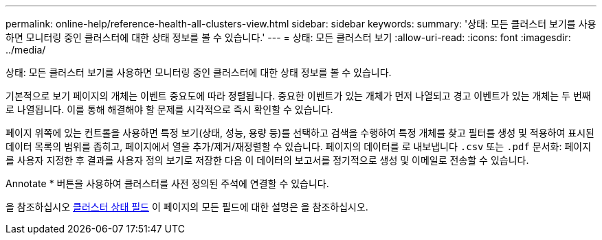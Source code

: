 ---
permalink: online-help/reference-health-all-clusters-view.html 
sidebar: sidebar 
keywords:  
summary: '상태: 모든 클러스터 보기를 사용하면 모니터링 중인 클러스터에 대한 상태 정보를 볼 수 있습니다.' 
---
= 상태: 모든 클러스터 보기
:allow-uri-read: 
:icons: font
:imagesdir: ../media/


[role="lead"]
상태: 모든 클러스터 보기를 사용하면 모니터링 중인 클러스터에 대한 상태 정보를 볼 수 있습니다.

기본적으로 보기 페이지의 개체는 이벤트 중요도에 따라 정렬됩니다. 중요한 이벤트가 있는 개체가 먼저 나열되고 경고 이벤트가 있는 개체는 두 번째로 나열됩니다. 이를 통해 해결해야 할 문제를 시각적으로 즉시 확인할 수 있습니다.

페이지 위쪽에 있는 컨트롤을 사용하면 특정 보기(상태, 성능, 용량 등)를 선택하고 검색을 수행하여 특정 개체를 찾고 필터를 생성 및 적용하여 표시된 데이터 목록의 범위를 좁히고, 페이지에서 열을 추가/제거/재정렬할 수 있습니다. 페이지의 데이터를 로 내보냅니다 `.csv` 또는 `.pdf` 문서화: 페이지를 사용자 지정한 후 결과를 사용자 정의 보기로 저장한 다음 이 데이터의 보고서를 정기적으로 생성 및 이메일로 전송할 수 있습니다.

Annotate * 버튼을 사용하여 클러스터를 사전 정의된 주석에 연결할 수 있습니다.

을 참조하십시오 xref:reference-cluster-health-fields.adoc[클러스터 상태 필드] 이 페이지의 모든 필드에 대한 설명은 을 참조하십시오.
